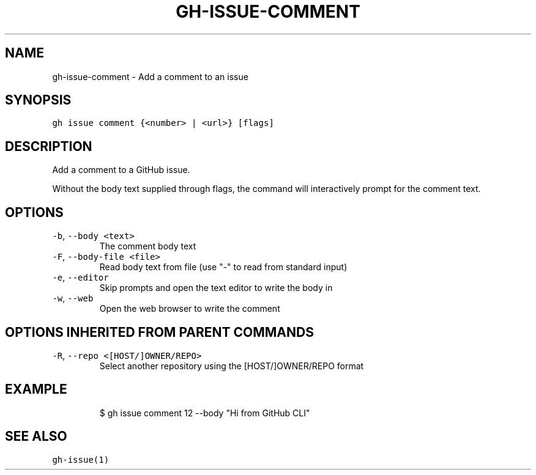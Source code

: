 .nh
.TH "GH-ISSUE-COMMENT" "1" "Mar 2022" "GitHub CLI 2.7.0" "GitHub CLI manual"

.SH NAME
.PP
gh-issue-comment - Add a comment to an issue


.SH SYNOPSIS
.PP
\fB\fCgh issue comment {<number> | <url>} [flags]\fR


.SH DESCRIPTION
.PP
Add a comment to a GitHub issue.

.PP
Without the body text supplied through flags, the command will interactively
prompt for the comment text.


.SH OPTIONS
.TP
\fB\fC-b\fR, \fB\fC--body\fR \fB\fC<text>\fR
The comment body text

.TP
\fB\fC-F\fR, \fB\fC--body-file\fR \fB\fC<file>\fR
Read body text from file (use "-" to read from standard input)

.TP
\fB\fC-e\fR, \fB\fC--editor\fR
Skip prompts and open the text editor to write the body in

.TP
\fB\fC-w\fR, \fB\fC--web\fR
Open the web browser to write the comment


.SH OPTIONS INHERITED FROM PARENT COMMANDS
.TP
\fB\fC-R\fR, \fB\fC--repo\fR \fB\fC<[HOST/]OWNER/REPO>\fR
Select another repository using the [HOST/]OWNER/REPO format


.SH EXAMPLE
.PP
.RS

.nf
$ gh issue comment 12 --body "Hi from GitHub CLI"


.fi
.RE


.SH SEE ALSO
.PP
\fB\fCgh-issue(1)\fR
